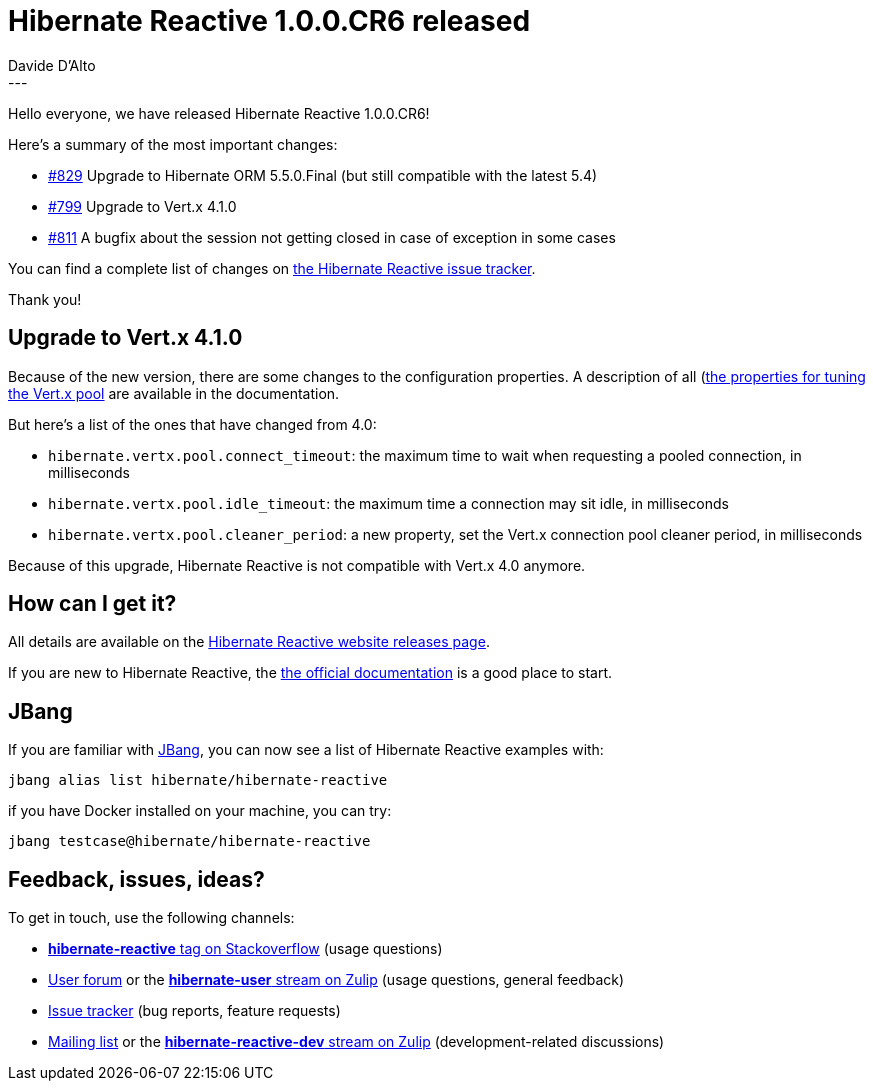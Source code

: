 = Hibernate Reactive 1.0.0.CR6 released
Davide D'Alto
:awestruct-tags: [ "Hibernate Reactive" ]
:awestruct-layout: blog-post
---

:getting-started: http://hibernate.org/reactive/documentation/1.0/reference/html_single/#getting-started

Hello everyone,
we have released Hibernate Reactive 1.0.0.CR6! 

Here's a summary of the most important changes:

* https://github.com/hibernate/hibernate-reactive/issues/829[#829] Upgrade to Hibernate ORM 5.5.0.Final (but still compatible with the latest 5.4)
* https://github.com/hibernate/hibernate-reactive/issues/799[#799] Upgrade to Vert.x 4.1.0
* https://github.com/hibernate/hibernate-reactive/issues/811[#811] A bugfix about the session not getting closed in case of exception in some cases

You can find a complete list of changes on https://github.com/hibernate/hibernate-reactive/milestone/7?closed=1[the Hibernate Reactive issue tracker].

Thank you!

== Upgrade to Vert.x 4.1.0

Because of the new version, there are some changes to the configuration properties.
A description of all (http://hibernate.org/reactive/documentation/1.0/reference/html_single/#_tuning_the_vert_x_pool)[the properties for tuning the Vert.x pool]
are available in the documentation.

But here's a list of the ones that have changed from 4.0:

* `hibernate.vertx.pool.connect_timeout`: the maximum time to wait when requesting a pooled connection, in milliseconds
* `hibernate.vertx.pool.idle_timeout`: the maximum time a connection may sit idle, in milliseconds
* `hibernate.vertx.pool.cleaner_period`: a new property, set the Vert.x connection pool cleaner period, in milliseconds

Because of this upgrade, Hibernate Reactive is not compatible with Vert.x 4.0 anymore.

== How can I get it?

All details are available on the 
link:https://hibernate.org/reactive/releases/1.0/#get-it[Hibernate Reactive website releases page].

If you are new to Hibernate Reactive, the {getting-started}[the official documentation] is a good place to start.

== JBang

If you are familiar with https://www.jbang.dev/[JBang], you can now see a list of Hibernate Reactive examples with:

```
jbang alias list hibernate/hibernate-reactive
```

if you have Docker installed on your machine, you can try:
```
jbang testcase@hibernate/hibernate-reactive
```

== Feedback, issues, ideas?

To get in touch, use the following channels:

* http://stackoverflow.com/questions/tagged/hibernate-reactive[**hibernate-reactive** tag on Stackoverflow] (usage questions)
* https://discourse.hibernate.org/c/hibernate-reactive[User forum] or the https://hibernate.zulipchat.com/#narrow/stream/132096-hibernate-user[**hibernate-user** stream on Zulip] (usage questions, general feedback)
* https://github.com/hibernate/hibernate-reactive/issues[Issue tracker] (bug reports, feature requests)
* http://lists.jboss.org/pipermail/hibernate-dev/[Mailing list] or the https://hibernate.zulipchat.com/#narrow/stream/205413-hibernate-reactive-dev[**hibernate-reactive-dev** stream on Zulip] (development-related discussions)
